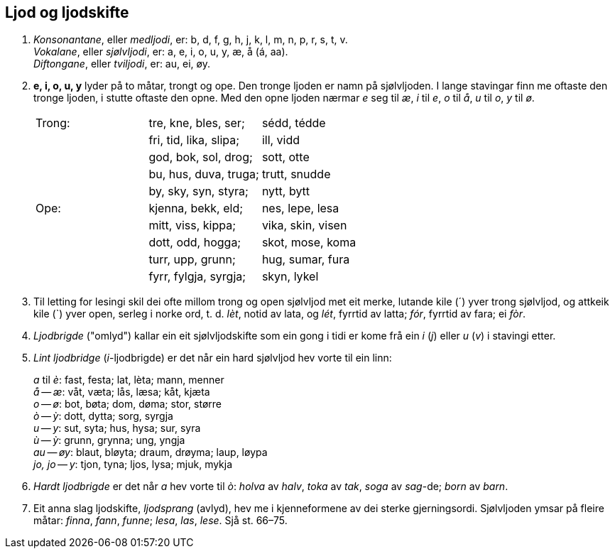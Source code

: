 == Ljod og ljodskifte
:hardbreaks-option:
1. _Konsonantane_, eller _medljodi_, er: b, d, f, g, h, j, k, l, m, n, p, r, s, t, v.
_Vokalane_, eller _sjølvljodi_, er: a, e, i, o, u, y, æ, å (á, aa).
_Diftongane_, eller _tviljodi_, er: au, ei, øy.

2. *e, i, o, u, y* lyder på to måtar, trongt og ope. Den tronge ljoden er namn på sjølvljoden. I lange stavingar finn me oftaste den tronge ljoden, i stutte oftaste den opne. Med den opne ljoden nærmar _e_ seg til _æ_, _i_ til _e_, _o_ til _å_, _u_ til _o_, _y_ til _ø_.
+
|===
| Trong: | tre, kne, bles, ser;   | sédd, tédde
|        | fri, tid, lika, slipa; | ill, vidd
|        | god, bok, sol, drog;   | sott, otte
|        | bu, hus, duva, truga;  | trutt, snudde
|        | by, sky, syn, styra;   | nytt, bytt
| Ope:   | kjenna, bekk, eld;     | nes, lepe, lesa
|        | mitt, viss, kippa;     | vika, skin, visen
|        | dott, odd, hogga;      | skot, mose, koma
|        | turr, upp, grunn;      | hug, sumar, fura
|        | fyrr, fylgja, syrgja;  | skyn, lykel
|===

3. Til letting for lesingi skil dei ofte millom trong og open sjølvljod met eit merke, lutande kile (´) yver trong sjølvljod, og attkeik kile (`) yver open, serleg i norke ord, t. d. _lèt_, notid av lata, og _lét_, fyrrtid av latta; _fór_, fyrrtid av fara; ei _fòr_.

4. _Ljodbrigde_ ("omlyd") kallar ein eit sjølvljodskifte som ein gong i tidi er kome frå ein _i_ (_j_) eller _u_ (_v_) i stavingi etter.

5. _Lint ljodbridge_ (__i__-ljodbrigde) er det når ein hard sjølvljod hev vorte til ein linn:
+
_a_ til _è_: fast, festa; lat, lèta; mann, menner
_å_ -- _æ_: våt, væta; lås, læsa; kåt, kjæta
_o_ -- _ø_: bot, bøta; dom, døma; stor, større
_ò_ -- _ỳ_: dott, dytta; sorg, syrgja
_u_ -- _y_: sut, syta; hus, hysa; sur, syra
_ù_ -- _ỳ_: grunn, grynna; ung, yngja
_au_ -- _øy_: blaut, bløyta; draum, drøyma; laup, løypa
_jo, jo_ -- _y_: tjon, tyna; ljos, lysa; mjuk, mykja

6. _Hardt ljodbrigde_ er det når _a_ hev vorte til _ò_: _holva_ av _halv_, _toka_ av _tak_, _soga_ av _sag_-de; _born_ av _barn_.

7. Eit anna slag ljodskifte, _ljodsprang_ (avlyd), hev me i kjenneformene av dei sterke gjerningsordi. Sjølvljoden ymsar på fleire måtar: _finna_, _fann_, _funne_; _lesa_, _las_, _lese_. Sjå st. 66–75.